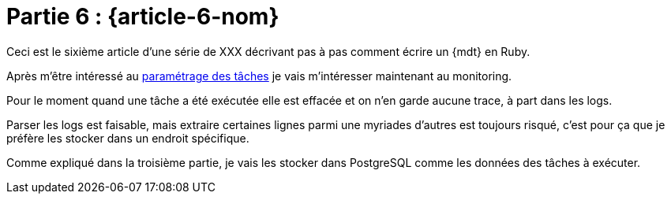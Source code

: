 [#MDT-6]
= Partie 6 : {article-6-nom}

ifeval::["{doctype}" != "book"]
Ceci est le sixième article d'une série de XXX décrivant pas à pas comment écrire un {mdt} en Ruby.

Après m'être intéressé au link:../{article-5-url}/[paramétrage des tâches] je vais m'intéresser maintenant au monitoring.
endif::[]

Pour le moment quand une tâche a été exécutée elle est effacée et on n'en garde aucune trace, à part dans les logs.

Parser les logs est faisable, mais extraire certaines lignes parmi une myriades d'autres est toujours risqué, c'est pour ça que je préfère les stocker dans un endroit spécifique.

Comme expliqué dans la troisième partie, je vais les stocker dans PostgreSQL comme les données des tâches à exécuter.
